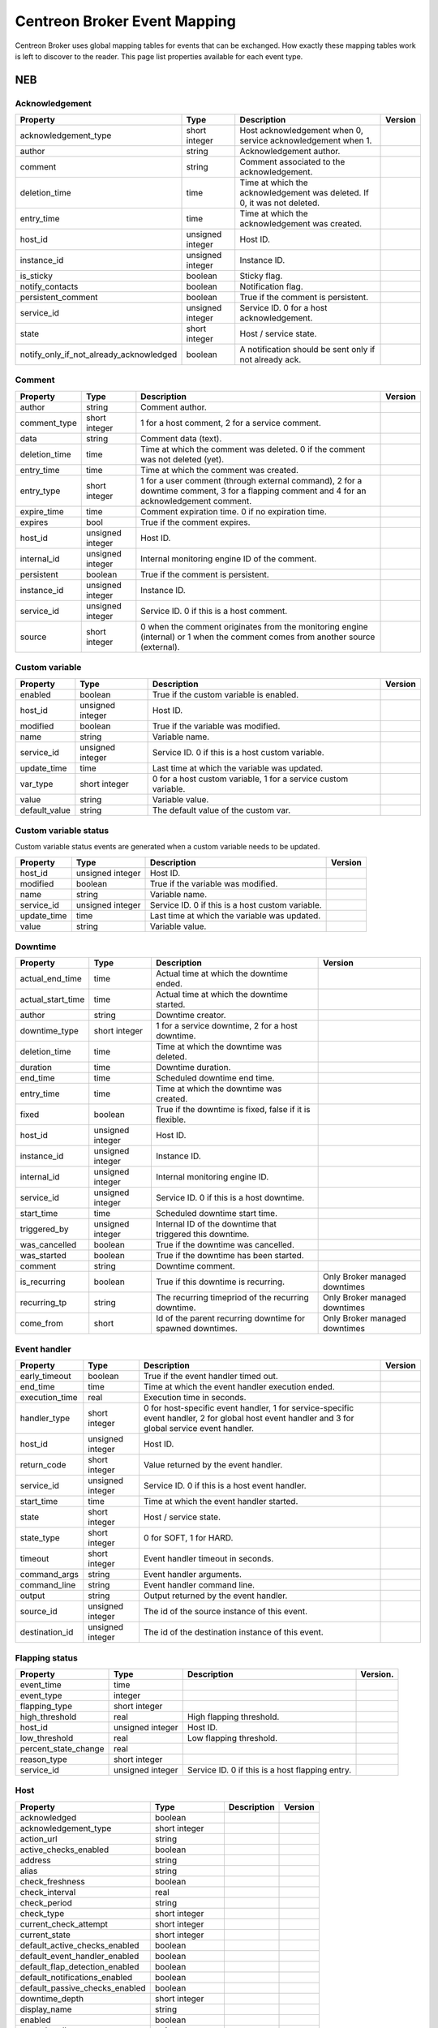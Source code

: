 .. _dev_mapping:

#############################
Centreon Broker Event Mapping
#############################

Centreon Broker uses global mapping tables for events that can be
exchanged. How exactly these mapping tables work is left to discover to
the reader. This page list properties available for each event type.

***
NEB
***

Acknowledgement
===============

======================================== ================ ====================================================== =============
Property                                 Type             Description                                            Version
======================================== ================ ====================================================== =============
acknowledgement_type                     short integer    Host acknowledgement when 0,
                                                          service acknowledgement when 1.
author                                   string           Acknowledgement author.
comment                                  string           Comment associated to the
                                                          acknowledgement.
deletion_time                            time             Time at which the acknowledgement
                                                          was deleted. If 0, it was not
                                                          deleted.
entry_time                               time             Time at which the acknowledgement
                                                          was created.
host_id                                  unsigned integer Host ID.
instance_id                              unsigned integer Instance ID.
is_sticky                                boolean          Sticky flag.
notify_contacts                          boolean          Notification flag.
persistent_comment                       boolean          True if the comment is persistent.
service_id                               unsigned integer Service ID. 0 for a host
                                                          acknowledgement.
state                                    short integer    Host / service state.
notify_only_if_not_already_acknowledged  boolean          A notification should be sent only if not already ack.
======================================== ================ ====================================================== =============

Comment
=======

============== ================ ========================================= =============
Property       Type             Description                               Version
============== ================ ========================================= =============
author         string           Comment author.
comment_type   short integer    1 for a host comment, 2 for a service
                                comment.
data           string           Comment data (text).
deletion_time  time             Time at which the comment was deleted. 0
                                if the comment was not deleted (yet).
entry_time     time             Time at which the comment was created.
entry_type     short integer    1 for a user comment (through external
                                command), 2 for a downtime comment, 3 for
                                a flapping comment and 4 for an
                                acknowledgement comment.
expire_time    time             Comment expiration time. 0 if no
                                expiration time.
expires        bool             True if the comment expires.
host_id        unsigned integer Host ID.
internal_id    unsigned integer Internal monitoring engine ID of the
                                comment.
persistent     boolean          True if the comment is persistent.
instance_id    unsigned integer Instance ID.
service_id     unsigned integer Service ID. 0 if this is a host comment.
source         short integer    0 when the comment originates from the
                                monitoring engine (internal) or 1 when
                                the comment comes from another source
                                (external).
============== ================ ========================================= =============

Custom variable
===============

============== ================ =========================================== =============
Property       Type             Description                                 Version
============== ================ =========================================== =============
enabled        boolean          True if the custom variable is enabled.
host_id        unsigned integer Host ID.
modified       boolean          True if the variable was modified.
name           string           Variable name.
service_id     unsigned integer Service ID. 0 if this is a host custom
                                variable.
update_time    time             Last time at which the variable was
                                updated.
var_type       short integer    0 for a host custom variable, 1 for a
                                service custom variable.
value          string           Variable value.
default_value  string           The default value of the custom var.
============== ================ =========================================== =============

Custom variable status
======================

Custom variable status events are generated when a custom variable needs
to be updated.

============== ================ =========================================== =============
Property       Type             Description                                 Version
============== ================ =========================================== =============
host_id        unsigned integer Host ID.
modified       boolean          True if the variable was modified.
name           string           Variable name.
service_id     unsigned integer Service ID. 0 if this is a host custom
                                variable.
update_time    time             Last time at which the variable was
                                updated.
value          string           Variable value.
============== ================ =========================================== =============

Downtime
========

================= ================ ===================================== =================
Property          Type             Description                           Version
================= ================ ===================================== =================
actual_end_time   time             Actual time at which the downtime
                                   ended.
actual_start_time time             Actual time at which the downtime
                                   started.
author            string           Downtime creator.
downtime_type     short integer    1 for a service downtime, 2 for a
                                   host downtime.
deletion_time     time             Time at which the downtime was
                                   deleted.
duration          time             Downtime duration.
end_time          time             Scheduled downtime end time.
entry_time        time             Time at which the downtime was
                                   created.
fixed             boolean          True if the downtime is fixed, false
                                   if it is flexible.
host_id           unsigned integer Host ID.
instance_id       unsigned integer Instance ID.
internal_id       unsigned integer Internal monitoring engine ID.
service_id        unsigned integer Service ID. 0 if this is a host
                                   downtime.
start_time        time             Scheduled downtime start time.
triggered_by      unsigned integer Internal ID of the downtime that
                                   triggered this downtime.
was_cancelled     boolean          True if the downtime was cancelled.
was_started       boolean          True if the downtime has been
                                   started.
comment           string           Downtime comment.
is_recurring      boolean          True if this downtime is recurring.   Only Broker
                                                                         managed downtimes
recurring_tp      string           The recurring timepriod of the        Only Broker
                                   recurring downtime.                   managed downtimes
come_from         short            Id of the parent recurring downtime   Only Broker
                                   for spawned downtimes.                managed downtimes
================= ================ ===================================== =================

Event handler
=============

============== ================ ======================================== =============
Property       Type             Description                              Version
============== ================ ======================================== =============
early_timeout  boolean          True if the event handler timed out.
end_time       time             Time at which the event handler
                                execution ended.
execution_time real             Execution time in seconds.
handler_type   short integer    0 for host-specific event handler, 1 for
                                service-specific event handler, 2 for
                                global host event handler and 3 for
                                global service event handler.
host_id        unsigned integer Host ID.
return_code    short integer    Value returned by the event handler.
service_id     unsigned integer Service ID. 0 if this is a host event
                                handler.
start_time     time             Time at which the event handler started.
state          short integer    Host / service state.
state_type     short integer    0 for SOFT, 1 for HARD.
timeout        short integer    Event handler timeout in seconds.
command_args   string           Event handler arguments.
command_line   string           Event handler command line.
output         string           Output returned by the event handler.
source_id      unsigned integer The id of the source instance of
                                this event.
destination_id unsigned integer The id of the destination
                                instance of this event.
============== ================ ======================================== =============

Flapping status
===============

==================== ================ ================================== =============
Property             Type             Description                        Version.
==================== ================ ================================== =============
event_time           time
event_type           integer
flapping_type        short integer
high_threshold       real             High flapping threshold.
host_id              unsigned integer Host ID.
low_threshold        real             Low flapping threshold.
percent_state_change real
reason_type          short integer
service_id           unsigned integer Service ID. 0 if this is a host
                                      flapping entry.
==================== ================ ================================== =============

Host
====

============================== ================ ========================= =============
Property                       Type             Description               Version
============================== ================ ========================= =============
acknowledged                   boolean
acknowledgement_type           short integer
action_url                     string
active_checks_enabled          boolean
address                        string
alias                          string
check_freshness                boolean
check_interval                 real
check_period                   string
check_type                     short integer
current_check_attempt          short integer
current_state                  short integer
default_active_checks_enabled  boolean
default_event_handler_enabled  boolean
default_flap_detection_enabled boolean
default_notifications_enabled  boolean
default_passive_checks_enabled boolean
downtime_depth                 short integer
display_name                   string
enabled                        boolean
event_handler                  string
event_handler_enabled          boolean
execution_time                 real
first_notification_delay       real
flap_detection_enabled         boolean
flap_detection_on_down         boolean
flap_detection_on_unreachable  boolean
flap_detection_on_up           boolean
freshness_threshold            real
has_been_checked               boolean
high_flap_threshold            real
host_name                      string
host_id                        unsigned integer
icon_image                     string
icon_image_alt                 string
instance_id                    unsigned integer
is_flapping                    boolean
last_check                     time
last_hard_state                short integer
last_hard_state_change         time
last_notification              time
last_state_change              time
last_time_down                 time
last_time_unreachable          time
last_time_up                   time
last_update                    time
latency                        real
low_flap_threshold             real
max_check_attempts             short integer
next_check                     time
next_notification              time
no_more_notifications          boolean
notes                          string
notes_url                      string
notification_interval          real
notification_number            short integer
notification_period            string
notifications_enabled          boolean
notify_on_down                 boolean
notify_on_downtime             boolean
notify_on_flapping             boolean
notify_on_recovery             boolean
notify_on_unreachable          boolean
obsess_over                    boolean
passive_checks_enabled         boolean
percent_state_change           real
retry_interval                 real
should_be_scheduled            boolean
stalk_on_down                  boolean
stalk_on_unreachable           boolean
stalk_on_up                    boolean
statusmap_image                string
state_type                     short integer
check_command                  string
output                         string
perf_data                      string
retain_nonstatus_information   boolean
retain_status_information      boolean
timezone                       string
============================== ================ ========================= =============

Host check
==========

===================== ================ ================================= =============
Property              Type             Description                       Version
===================== ================ ================================= =============
active_checks_enabled boolean          True if active checks are enabled
                                       on the host.
check_type            short integer
host_id               unsigned integer Host ID.
next_check            time             Time at which the next check is
                                       scheduled.
command_line          string           Check command line.
source_id             unsigned integer The id of the source
                                       instance this event.
destination_id        unsigned integer The id of the destination
                                       instance of this event.
===================== ================ ================================= =============

Host dependency
===============

============================ ================ ========================== =============
Property                     Type             Description                Version
============================ ================ ========================== =============
dependency_period            string
dependent_host_id            unsigned integer
enabled                      boolean
execution_failure_options    string
inherits_parent              boolean
host_id                      unsigned integer
notification_failure_options string
============================ ================ ========================== =============

Host group
==========

============== ================ =========================================== =============
Property       Type             Description                                 Version
============== ================ =========================================== =============
host_group_id  unsigned integer
name           string           Group name.
enabled        boolean          True if the group is enabled, false if it
                                is not (deletion).
poller_id      unsigned integer
============== ================ =========================================== =============

Host group member
=================

============== ================ =========================================== =============
Property       Type             Description                                 Version
============== ================ =========================================== =============
enabled        boolean          True if the membership is enabled, false if
                                it is not (deletion).
group          string           Group name.
instance_id    unsigned integer Instance ID.
host_id        unsigned integer Host ID.
source_id      unsigned integer The id of the source instance this event.
destination_id unsigned integer The id of the destination instance of this
                                event.
============== ================ =========================================== =============

Host parent
===========

============== ================ ============================================= =============
Property       Type             Description                                   Version
============== ================ ============================================= =============
enabled        boolean          True if parenting is enabled, false if it is
                                not (deletion).
child_id       unsigned integer Child host ID.
parent_id      unsigned integer Parent host ID.
============== ================ ============================================= =============

Host status
===========

============================= ================ ========================= =============
Property                      Type             Description               Version
============================= ================ ========================= =============
acknowledged                  boolean
acknowledgement_type          short integer
active_checks_enabled         boolean
check_interval                real
check_period                  string
check_type                    short integer
current_check_attempt         short integer
current_state                 short integer
downtime_depth                short integer
enabled                       boolean
event_handler                 string
event_handler_enabled         boolean
execution_time                real
flap_detection_enabled        boolean
has_been_checked              boolean
host_id                       unsigned integer
is_flapping                   boolean
last_check                    time
last_hard_state               short integer
last_hard_state_change        time
last_notification             time
last_state_change             time
last_time_down                time
last_time_unreachable         time
last_time_up                  time
last_update                   time
latency                       real
max_check_attempts            short integer
next_check                    time
next_host_notification        time
no_more_notifications         boolean
notification_number           short integer
notifications_enabled         boolean
obsess_over                   boolean
passive_checks_enabled        boolean
percent_state_change          real
retry_interval                real
should_be_scheduled           boolean
state_type                    short integer
check_command                 string
output                        string
perf_data                     string
============================= ================ ========================= =============

Instance
========

============== ================ ========================================= =============
Property       Type             Description                               Version
============== ================ ========================================= =============
engine         string           Name of the monitoring engine used on
                                this instance.
id             unsigned integer Instance ID.
name           string           Instance name.
is_running     boolean          Whether or not this instance is running.
pid            unsigned integer Monitoring engine PID.
program_end    time             Time at which the instance shut down.
program_start  time             Time at which the instance started.
version        string           Version of the monitoring engine used on
                                this instance.
============== ================ ========================================= =============

Instance status
===============

============================== ================ ================================ =============
Property                       Type             Description                      Version
============================== ================ ================================ =============
active_host_checks_enabled     boolean          Whether or not active
                                                host checks are globally
                                                enabled.
active_service_checks_enabled  boolean          Whether or not active
                                                service checks are
                                                globally enabled.
check_hosts_freshness          boolean          Whether or not hosts
                                                freshness checking is
                                                globally enabled.
check_services_freshness       boolean          Whether or not services
                                                freshness checking is
                                                globally enabled.
event_handler_enabled          boolean          Whether or not event
                                                handlers are globally
                                                enabled.
flap_detection_enabled         boolean          Whether or not flap
                                                detection is globally
                                                enabled.
id                             unsigned integer Instance ID.
last_alive                     time             Last time the instance
                                                was known alive.
last_command_check             time             Last time a check
                                                command was executed.
notifications_enabled          boolean          Whether or not
                                                notifications are
                                                globally enabled.
obsess_over_hosts              boolean          Whether or not the
                                                monitoring engine should
                                                obsess over hosts.
obsess_over_services           boolean          Whether or not the
                                                monitoring engine should
                                                obsess over services.
passive_host_checks_enabled    boolean          Whether or not passive
                                                host checks are globally
                                                enabled.
passive_service_checks_enabled boolean          Whether or not passive
                                                service checks are
                                                globally enabled.
global_host_event_handler      string           Global host event
                                                handler.
global_service_event_handler   string           Global service event
                                                handler.
============================== ================ ================================ =============

Log entry
=========

==================== ================ =================================== =============
Property             Type             Description                         Version
==================== ================ =================================== =============
c_time               time             Log time.
host_id              unsigned integer Host ID. 0 if log entry does not
                                      refer to a specific host or
                                      service.
host_name            string           Host name. Can be empty if log
                                      entry does not refer to a specific
                                      host or service.
instance_name        string           Instance name.
issue_start_time     time             Issue start time if correlation is
                                      enabled and log entry refers to an
                                      issue.
log_type             short integer    0 for SOFT, 1 for HARD.
msg_type             short integer    0 for SERVICE ALERT (sent on
                                      service state change), 1 for HOST
                                      ALERT (sent on host state change(,
                                      2 for SERVICE NOTIFICATION
                                      (notification sent out for a
                                      service), 3 for HOST NOTIFICATION
                                      (notification sent out for a host),
                                      4 for Warning (Centreon Engine
                                      warning), 5 for EXTERNAL COMMAND
                                      (external command received), 6 for
                                      CURRENT SERVICE STATE (current
                                      state of monitored service, usually
                                      sent at configuration reload), 7
                                      for CURRENT HOST STATE (current
                                      state of monitored host, usually
                                      sent at configuration reload), 8
                                      for INITIAL SERVICE STATE (initial
                                      state of service, after retention
                                      processing, sent at process start),
                                      9 for INITIAL HOST STATE (initial
                                      state of monitored host, after
                                      retention processing, sent at
                                      process start), 10 for
                                      ACKNOWLEDGE_SVC_PROBLEM external
                                      command (special case of EXTERNAL
                                      COMMAND for service
                                      acknowledgement), 11 for
                                      ACKNOWLEDGE_HOST_PROBLEM external
                                      command (special case of EXTERNAL
                                      COMMAND for host acknowledgement).
notification_cmd     string           Notification command.
notification_contact string           Notification contact.
retry                integer          Current check attempt.
service_description  string           Service description. Empty if log
                                      entry does not refer to a specific
                                      service.
service_id           unsigned integer Service ID. 0 if log entry does
                                      not refer to a specific service.
status               short integer    Host / service status.
output               string           Output.
==================== ================ =================================== =============

Module
======

Module events are generated when Centreon Broker modules get loaded or
unloaded.

================ ================ ====================================== =============
Property         Type             Description                            Version
================ ================ ====================================== =============
args             string           Module arguments.
enabled          boolean          Whether or not this module is enabled.
filename         string           Path to the module file.
instance_id      unsigned integer Instance ID.
loaded           boolean          Whether or not this module is loaded.
should_be_loaded boolean          Whether or not this module should be
                                  (should have been) loaded.
================ ================ ====================================== =============

Service
=======

============================== ================ ================================ =============
Property                       Type             Description                      Version
============================== ================ ================================ =============
acknowledged                   boolean
acknowledgement_type           short integer
action_url                     string
active_checks_enabled          boolean
check_freshness                boolean
check_interval                 real
check_period                   string
check_type                     short integer
current_check_attempt          short integer
current_state                  short integer
default_active_checks_enabled  boolean
default_event_handler_enabled  boolean
default_flap_detection_enabled boolean
default_notifications_enabled  boolean
default_passive_checks_enabled boolean
dowtine_depth                  short integer
display_name                   string
enabled                        boolean
event_handler                  string
event_handler_enabled          boolean
execution_time                 real
first_notification_delay       real
flap_detection_enabled         boolean
flap_detection_on_critical     boolean
flap_detection_on_ok           boolean
flap_detection_on_unknown      boolean
flap_detection_on_warning      boolean
freshness_threshold            real
has_been_checked               boolean
high_flap_threshold            real
host_id                        unsigned integer
host_name                      string
icon_image                     string
icon_image_alt                 string
service_id                     unsigned integer
is_flapping                    boolean
is_volatile                    boolean
last_check                     time
last_hard_state                short integer
last_hard_state_change         time
last_notification              time
last_state_change              time
last_time_critical             time
last_time_ok                   time
last_time_unknown              time
last_time_warning              time
last_update                    time
latency                        real
low_flap_threshold             real
max_check_attempts             short integer
next_check                     time
next_notification              time
no_more_notifications          boolean
notes                          string
notes_url                      string
notification_interval          real
notification_number            short integer
notification_period            string
notifications_enabled          boolean
notify_on_critical             boolean
notify_on_downtime             boolean
notify_on_flapping             boolean
notify_on_recovery             boolean
notify_on_unknown              boolean
notify_on_warning              boolean
obsess_over                    boolean
passive_checks_enabled         boolean
percent_state_change           real
retry_interval                 real
scheduled_downtime_depth       short integer
service_description            string
should_be_scheduled            boolean
stalk_on_critical              boolean
stalk_on_ok                    boolean
stalk_on_unknown               boolean
stalk_on_warning               boolean
state_type                     short integer
check_command                  string
output                         string
perf_data                      string
retain_nonstatus_information   boolean
retain_status_information      boolean
============================== ================ ================================ =============

Service check
=============

===================== ================ ================================= =============
Property              Type             Description                       Version
===================== ================ ================================= =============
active_checks_enabled boolean          True if active checks are enabled
                                       on the service.
check_type            short
host_id               unsigned integer Host ID.
next_check            time             Time at which the next check is
                                       scheduled.
service_id            unsigned integer Service ID.
command_line          string           Check command line.
===================== ================ ================================= =============

Service dependency
==================

============================ ================ ============================================== =============
Property                     Type             Description                                    Version
============================ ================ ============================================== =============
dependency_period            string
dependent_host_id            unsigned integer
dependent_service_id         unsigned integer
enabled                      boolean
execution_failure_options    string
host_id                      unsigned integer
inherits_parent              boolean
notification_failure_options string
service_id                   unsigned integer
============================ ================ ============================================== =============

Service group
=============

================ ================ ============================================ =============
Property         Type             Description                                  Version
================ ================ ============================================ =============
id               unsigned integer
name             string           Group name.
enabled          enabled          True if the group is enable, false if it is
                                  not (deletion).
poller_id        unsigned integer
================ ================ ============================================ =============

Service group member
====================

=============== ================ ============================================ =============
Property        Type             Description                                  Version
=============== ================ ============================================ =============
id              unsigned integer
host_id         unsigned integer
service_id      unsigned integer
enabled         enabled          True if the group is enable, false if it is
                                 not (deletion).
group_name      string           Group name.
poller_id       unsigned integer
=============== ================ ============================================ =============

Service status
==============

============================= ================ ============================================= =============
Property                      Type             Description                                   Version
============================= ================ ============================================= =============
acknowledged                  boolean
acknowledgement_type          short integer
active_checks_enabled         boolean
check_interval                real
check_period                  string
check_type                    short integer
current_check_attempt         short integer
current_state                 short integer
downtime_depth                short integer
enabled                       boolean
event_handler                 string
event_handler_enabled         boolean
execution_time                real
flap_detection_enabled        boolean
has_been_checked              boolean
host_id                       unsigned integer
host_name                     string
is_flapping                   boolean
last_check                    time
last_hard_state               short integer
last_hard_state_change        time
last_notification             time
last_state_change             time
last_time_critical            time
last_time_ok                  time
last_time_unknown             time
last_time_warning             time
last_update                   time
latency                       real
max_check_attempts            short integer
modified_attributes           unsigned integer
next_check                    time
next_notification             time
no_more_notifications         boolean
notification_number           short integer
notifications_enabled         boolean
obsess_over                   boolean
passive_checks_enabled        boolean
percent_state_change          real
retry_interval                real
service_description           string
service_id                    unsigned integer
should_be_scheduled           boolean
state_type                    short integer
check_command                 string
output                        string
perf_data                     string
============================= ================ ============================================= =============

Instance configuration
======================

=============== ================ ============================================ =============
Property        Type             Description                                  Version
=============== ================ ============================================ =============
loaded          boolean          True if the instance loaded successfully.
poller_id       unsigned integer ID of the poller which received a
                                 configuration update request (reload).
=============== ================ ============================================ =============

*******
Storage
*******

Metric
======

This event is generated by a Storage endpoint to notify that a RRD
metric graph should be updated.

============== ================ ======================================== =============
Property       Type             Description                              Version
============== ================ ======================================== =============
ctime          time             Time at which the metric value was
                                generated.
interval       unsigned integer Normal service check interval in
                                seconds.
metric_id      unsigned integer Metric ID (from the metrics table).
name           string           Metric name.
rrd_len        integer          RRD retention length in seconds.
value          real             Metric value.
value_type     short integer    Metric type (1 = counter, 2 = derive,
                                3 = absolute, other = gauge).
is_for_rebuild boolean          Set to true when a graph is being
                                rebuild (see the rebuild event).
host_id        unsigned integer The id of the host this metric is        Since 3.0.0
                                attached to.
service_id     unsigned integer The id of the service this metric is     Since 3.0.0
                                attached to.
============== ================ ======================================== =============

Rebuild
=======

Rebuild events are generated when a Storage endpoint detects that some
graph should be rebuild. It first sends a rebuild start event
(end = false), then metric values (metric event with is_for_rebuild set
to true) and finally a rebuild end event (end = true).

============== ================ ============================================== =============
Property       Type             Description                                    Version
============== ================ ============================================== =============
end            boolean          End flag. Set to true if rebuild is starting,
                                false if it is ending.
id             unsigned integer ID of metric to rebuild if is_index is false,
                                or ID of index to rebuild (status graph) if
                                is_index is true.
is_index       boolean          Index flag. Rebuild index (status) if true,
                                rebuild metric if false.
============== ================ ============================================== =============

Remove graph
============

A Storage endpoint generates a remove graph event when some graph must
be deleted.

============== ================ ============================================== =============
Property       Type             Description                                    Version
============== ================ ============================================== =============
id             unsigned integer Index ID (is_index = true) or metric ID
                                (is_index = false) to remove.
is_index       boolean          Index flag. If true, a index (status) graph
                                will be deleted. If false, a metric graph will
                                be deleted.
============== ================ ============================================== =============

Status
======

============== ================ ======================================== =============
Property       Type             Description                              Version
============== ================ ======================================== =============
ctime          time             Time at which the status was generated.
index_id       unsigned integer Index ID.
interval       unsigned integer Normal service check interval in
                                seconds.
rrd_len        time             RRD retention in seconds.
state          short integer    Service state.
is_for_rebuild boolean          Set to true when a graph is being
                                rebuild (see the rebuild event).
============== ================ ======================================== =============

Metric Mapping
==============

============== ================ ======================================== =============
Property       Type             Description                              Version
============== ================ ======================================== =============
index_id       unsigned integer Index ID.
metric_d       unsigned integer Index ID.
============== ================ ======================================== =============

Index Mapping
=============

================= ================ ======================================== =============
Property          Type             Description                              Version
================= ================ ======================================== =============
index_id          unsigned integer Index ID.
host_id           unsigned integer Index ID.
service_id        unsigned integer Index ID.
================= ================ ======================================== =============

***********
Correlation
***********

Engine state
============

Engine state events are sent when the correlation engine starts or stops.

================= ================ ======================================================= =============
Property          Type             Description                                             Version
================= ================ ======================================================= =============
started           boolean          True if the correlation engine is starting, false if it
                                   is stopping.
================= ================ ======================================================= =============

State
==========

================= ================ ========================================= =============
Property          Type             Description                               Version
================= ================ ========================================= =============
ack_time          time
current_state     integer
end_time          time
host_id           unsigned integer
in_downtime       boolean
service_id        unsigned integer 0 for a host.
start_time        time
================= ================ ========================================= =============

Issue
=====

================= ================ ============================================ =============
Property          Type             Description                                  Version
================= ================ ============================================ =============
ack_time          time
end_time          time
host_id           unsigned integer
service_id        unsigned integer
start_time        time
================= ================ ============================================ =============

Issue parent
============

================= ================ ===================================== =============
Property          Type             Description                           Version
================= ================ ===================================== =============
child_host_id     unsigned integer
child_service_id  unsigned integer
child_start_time  time
end_time          time
parent_host_id    unsigned integer
parent_service_id unsigned integer
parent_start_time time
start_time        time
================= ================ ===================================== =============

Log issue
=========

================= ================ ===================================== =============
Property          Type             Description                           Version
================= ================ ===================================== =============
log_ctime         time
host_id           unsigned integer
service_id        unsigned integer
issue_start_time  time
================= ================ ===================================== =============

****
BBDO
****

Version response
================

=============== ================ =============================================== =============
Property        Type             Description                                     Version
=============== ================ =============================================== =============
bbdo_major      short integer    BBDO protocol major used by the peer sending
                                 this *version_response* packet. The sole
                                 current protocol version is 1.0.0.
bbdo_minor      short integer    BBDO protocol minor used by the peer sending
                                 this *version_response* packet.
bbdo_patch      short integer    BBDO protocol patch used by the peer sending
                                 this *version_response* packet.
extensions      string           Space-separated string of extensions supported
                                 by the peer sending this *version_response*
                                 packet.
=============== ================ =============================================== =============

Ack
===

=================== ================ =============================================== =============
Property            Type             Description                                     Version
=================== ================ =============================================== =============
acknowledged events unsigned integer Number of acknowledged events. Only used by
                                     "smart" clients (i.e able to acknowledge
                                     events).
                                     Not to be used by dumb clients.
=================== ================ =============================================== =============

*******
BAM
*******

BA status event
===============

This event is sent when a BA's status changed.

========================= ================ =============================================== =============
Property                  Type             Description                                     Version
========================= ================ =============================================== =============
ba_id                     unsigned integer The id of the BA.                               Since 2.8.0
                                                                                           (BBDO 1.2.0).
in_downtime               boolean          True of the BA is in downtime.                  Since 2.8.0
                                                                                           (BBDO 1.2.0).
last_state_change         time             The time of the last state change of the BA.    Since 2.8.0
                                                                                           (BBDO 1.2.0).
level_acknowledgement     real             The acknowledgment level of the BA.             Since 2.8.0
                                                                                           (BBDO 1.2.0).
level_downtime            real             The downtime level of the BA.                   Since 2.8.0
                                                                                           (BBDO 1.2.0).
level_nominal             real             The nominal level of the BA.                    Since 2.8.0
                                                                                           (BBDO 1.2.0).
state                     short integer    The state of the BA.                            Since 2.8.0
                                                                                           (BBDO 1.2.0).
state_changed             boolean          True if the state of the BA just changed.       Since 2.8.0
                                                                                           (BBDO 1.2.0).
========================= ================ =============================================== =============

KPI status event
================

This event is sent when a KPI's status changed.

============================ ================ =============================================== =============
Property                     Type             Description                                     Version
============================ ================ =============================================== =============
kpi_id                       unsigned integer The id of the KPI.                              Since 2.8.0
                                                                                              (BBDO 1.2.0).
in_downtime                  bool             True if the KPI is in downtime.
level_acknowledgement_hard   real             The hard acknowledgement level of the KPI.      Since 2.8.0
                                                                                              (BBDO 1.2.0).
level_acknowledgement_soft   real             The soft acknowledgement level of the KPI.      Since 2.8.0
                                                                                              (BBDO 1.2.0).
level_downtime_hard          real             The hard downtime level of the KPI.             Since 2.8.0
                                                                                              (BBDO 1.2.0).
level_downtime_soft          real             The soft downtime level of the KPI.             Since 2.8.0
                                                                                              (BBDO 1.2.0).
level_nominal_hard           real             The hard nominal level of the KPI.              Since 2.8.0
                                                                                              (BBDO 1.2.0).
level_nominal_soft           real             The soft nominal level of the KPI.              Since 2.8.0
                                                                                              (BBDO 1.2.0).
state_hard                   short integer    The hard state of the KPI.                      Since 2.8.0
                                                                                              (BBDO 1.2.0).
state_soft                   short integer    The soft state of the KPI.                      Since 2.8.0
                                                                                              (BBDO 1.2.0).
last_state_change            time             The time of the last state change of the KPI.   Since 2.8.0
                                                                                              (BBDO 1.2.0).
last_impact                  real             The last impact of the KPI.                     Since 2.8.0
                                                                                              (BBDO 1.2.0).
valid                        bool             True if the KPi is valid.
============================ ================ =============================================== =============

Meta service status event
=========================

This event is sent when a meta service's status changed.

============================ ================ =============================================== =============
Property                     Type             Description                                     Version
============================ ================ =============================================== =============
meta_service_id              unsigned integer The id of the meta service.                     Since 2.8.0
                                                                                              (BBDO 1.2.0).
value                        real             The value of the meta service.                  Since 2.8.0
                                                                                              (BBDO 1.2.0).
state_changed                boolean          True if the state just changed.                 Since 2.8.0
                                                                                              (BBDO 1.2.0).
============================ ================ =============================================== =============

BA-event event
==============

This event is sent when a new BA event is opened, or an old one is closed.

============================ ================ =============================================== =============
Property                     Type             Description                                     Version
============================ ================ =============================================== =============
ba_id                        unsigned integer The id of the BA.                               Since 2.8.0
                                                                                              (BBDO 1.2.0).
first_level                  real             The first level of the BA event.                Since 2.8.0
                                                                                              (BBDO 1.2.0).
end_time                     time             The end_time of the event. 0 or (time)-1 for    Since 2.8.0
                                              an opened event.                                (BBDO 1.2.0).
in_downtime                  boolean          True if BA was in downtime during the BA event. Since 2.8.0
                                                                                              (BBDO 1.2.0).
start_time                   time             The start_time of the event.                    Since 2.8.0
                                                                                              (BBDO 1.2.0).
status                       short integer    The status of the BA during the event.          Since 2.8.0
                                                                                              (BBDO 1.2.0).
============================ ================ =============================================== =============

KPI-event event
===============

This event is sent when a new KPI event is opened, or an old one is closed.

============================ ================ =============================================== =============
Property                     Type             Description                                     Version
============================ ================ =============================================== =============
kpi_id                       unsigned integer The id of the KPI.                              Since 2.8.0
                                                                                              (BBDO 1.2.0).
end_time                     time             The end_time of the event. 0 or (time)-1 for    Since 2.8.0
                                              an opened event.                                (BBDO 1.2.0).
impact_level                 integer          The level of the impact.                        Since 2.8.0
                                                                                              (BBDO 1.2.0).
in_downtime                  boolean          True if BA was in downtime during the BA event. Since 2.8.0
                                                                                              (BBDO 1.2.0).
first_output                 string           The first output of the KPI during the event.   Since 2.8.0
                                                                                              (BBDO 1.2.0).
perfdata                     string           The first perfdata of the KPI during the event. Since 2.8.0
                                                                                              (BBDO 1.2.0).
start_time                   time             The start_time of the event.                    Since 2.8.0
                                                                                              (BBDO 1.2.0).
status                       short integer    The status of the BA during the event.          Since 2.8.0
                                                                                              (BBDO 1.2.0).
============================ ================ =============================================== =============

BA duration event event
=======================

This event is sent when a new BA duration event is computed by BAM broker.

============================ ================ =============================================== =============
Property                     Type             Description                                     Version
============================ ================ =============================================== =============
ba_id                        unsigned integer The id of the BA.                               Since 2.8.0
                                                                                              (BBDO 1.2.0).
real_start_time              time             The first level of the BA event.                Since 2.8.0
                                                                                              (BBDO 1.2.0).
end_time                     time             The end_time of the event, in the given         Since 2.8.0
                                              timeperiod.                                     (BBDO 1.2.0).
start_time                   time             The start_time of the event, in the given       Since 2.8.0
                                              timeperiod.                                     (BBDO 1.2.0).
duration                     unsigned integer end_time - start_time.                          Since 2.8.0
                                                                                              (BBDO 1.2.0).
sla_duration                 unsigned integer The duration of the event in the given          Since 2.8.0
                                              timperiod.                                      (BBDO 1.2.0).
timeperiod_is_default        boolean          True if the timeperiod if the default for       Since 2.8.0
                                              this BA.                                        (BBDO 1.2.0).
============================ ================ =============================================== =============

Dimension BA
============

This event is part of the dimension (i.e configuration) dump occuring at
startup and after each BAM configuration reload.

============================ ================ =============================================== =============
Property                     Type             Description                                     Version
============================ ================ =============================================== =============
ba_id                        unsigned integer The id of the BA.                               Since 2.8.0
                                                                                              (BBDO 1.2.0).
ba_name                      string           The name of the BA.                             Since 2.8.0
                                                                                              (BBDO 1.2.0).
ba_description               string           The description of the BA.                      Since 2.8.0
                                                                                              (BBDO 1.2.0).
sla_month_percent_crit       real                                                             Since 2.8.0
                                                                                              (BBDO 1.2.0).
sla_month_percent_warn       real                                                             Since 2.8.0
                                                                                              (BBDO 1.2.0).
sla_month_duration_crit      unsigned integer                                                 Since 2.8.0
                                                                                              (BBDO 1.2.0).
sla_month_duration_warn      unsigned integer                                                 Since 2.8.0
                                                                                              (BBDO 1.2.0).
============================ ================ =============================================== =============

Dimension KPI
=============

This event is part of the dimension (i.e configuration) dump occuring at
startup and after each BAM configuration reload.

============================ ================ =============================================== =============
Property                     Type             Description                                     Version
============================ ================ =============================================== =============
kpi_id                       unsigned integer The id of the KPI.                              Since 2.8.0
                                                                                              (BBDO 1.2.0).
ba_id                        unsigned integer The id of the parent BA of this KPI.            Since 2.8.0
                                                                                              (BBDO 1.2.0).
ba_name                      string           The name of the parent BA of this KPI.          Since 2.8.0
                                                                                              (BBDO 1.2.0).
host_id                      unsigned integer The id of the host associated with this KPI     Since 2.8.0
                                              for service KPI.                                (BBDO 1.2.0).
host_name                    string           The name of the host associated with this KPI   Since 2.8.0
                                              for service KPI.                                (BBDO 1.2.0)
service_id                   unsigned integer The id of the service associated with this KPI  Since 2.8.0
                                              for service KPI.                                (BBDO 1.2.0).
service_description          string           The description of the service associated with  Since 2.8.0
                                              this KPI for service KPI.                       (BBDO 1.2.0).
kpi_ba_id                    unsigned integer The id of the BA associated with this KPI for   Since 2.8.0
                                              BA KPI.                                         (BBDO 1.2.0).
kpi_ba_name                  string           The name of the BA associated with this KPI     Since 2.8.0
                                              for BA KPI.                                     (BBDO 1.2.0).
meta_service_id              unsigned int     The id of the meta-service associated with this Since 2.8.0
                                              KPI for meta-service KPI.                       (BBDO 1.2.0).
meta_service_name            string           The name of the meta-service associated with    Since 2.8.0
                                              this KPI for meta-service KPI.                  (BBDO 1.2.0).
boolean_id                   unsigned int     The id of the boolean expression associated     Since 2.8.0
                                              with this KPI for boolean KPI.                  (BBDO 1.2.0).
boolean_name                 string           The name of the boolean expression              Since 2.8.0
                                              associated with this KPI for boolean KPI.       (BBDO 1.2.0).
impact_warning               real             The impact of a warning state for this KPI.     Since 2.8.0
                                                                                              (BBDO 1.2.0).
impact_critical              real             The impact of a critical state for this KPI.    Since 2.8.0
                                                                                              (BBDO 1.2.0).
impact_unknown               real             The impact of a unknown state for this KPI.     Since 2.8.0
                                                                                              (BBDO 1.2.0).
============================ ================ =============================================== =============

Dimension BA BV relation
========================

This event is part of the dimension (i.e configuration) dump occuring at
startup and after each BAM configuration reload.

============================ ================ =============================================== =============
Property                     Type             Description                                     Version
============================ ================ =============================================== =============
ba_id                        unsigned integer The id of the BA.                               Since 2.8.0
                                                                                              (BBDO 1.2.0).
bv_id                        unsigned integer The id of the BV.                               Since 2.8.0
                                                                                              (BBDO 1.2.0).
============================ ================ =============================================== =============

Dimension BV
============

This event is part of the dimension (i.e configuration) dump occuring at
startup and after each BAM configuration reload.

============================ ================ =============================================== =============
Property                     Type             Description                                     Version
============================ ================ =============================================== =============
bv_id                        unsigned integer The id of the BV.                               Since 2.8.0
                                                                                              (BBDO 1.2.0).
bv_name                      string           The name of the BV.                             Since 2.8.0
                                                                                              (BBDO 1.2.0).
bv_description               string           The description of the BV.                      Since 2.8.0
                                                                                              (BBDO 1.2.0).
============================ ================ =============================================== =============

Dimension table signal
======================

This event is part of the dimension (i.e configuration) dump occuring at
startup and after each BAM configuration reload.

This signal is sent before the dump of all the dimensions, and again at the end of the dump.

============================ ================ =============================================== =============
Property                     Type             Description                                     Version
============================ ================ =============================================== =============
update_started               boolean          True if this is the start of the dump,          Since 2.8.0
                                              false if it's the end.                          (BBD0 1.2.0).
============================ ================ =============================================== =============

Rebuild signal
==============

This event is sent when a rebuild of the event durations and availabilities
is asked to the BAM broker endpoint.

============================ ================ =============================================== =============
Property                     Type             Description                                     Version
============================ ================ =============================================== =============
bas_to_rebuild               string           A string containing the id of all the BAs       Since 2.8.0
                                              to rebuild, separated by a comma and a space    (BBDO 1.2.0).
                                              (i.e "1, 5, 8, 12").
============================ ================ =============================================== =============

Dimension timeperiod
====================

This event is part of the dimension (i.e configuration) dump occuring at
startup and after each BAM configuration reload.

============================ ================ =============================================== =============
Property                     Type             Description                                     Version
============================ ================ =============================================== =============
tp_id                        unsigned integer The id of the timeperiod.                       Since 2.8.0
                                                                                              (BBDO 1.2.0).
name                         string           The name of the timeperiod.                     Since 2.8.0
                                                                                              (BBDO 1.2.0).
monday                       string           The timeperiod rule for this day.               Since 2.8.0
                                                                                              (BBDO 1.2.0).
tuesday                      string           The timeperiod rule for this day.               Since 2.8.0
                                                                                              (BBDO 1.2.0).
wednesday                    string           The timeperiod rule for this day.               Since 2.8.0
                                                                                              (BBDO 1.2.0).
thursday                     string           The timeperiod rule for this day.               Since 2.8.0
                                                                                              (BBDO 1.2.0).
friday                       string           The timeperiod rule for this day.               Since 2.8.0
                                                                                              (BBDO 1.2.0).
saturday                     string           The timeperiod rule for this day.               Since 2.8.0
                                                                                              (BBDO 1.2.0).
sunday                       string           The timeperiod rule for this day.               Since 2.8.0
                                                                                              (BBDO 1.2.0).
============================ ================ =============================================== =============

Dimension BA timeperiod relation
================================

This event is part of the dimension (i.e configuration) dump occuring at
startup and after each BAM configuration reload.

============================ ================ =============================================== =============
Property                     Type             Description                                     Version
============================ ================ =============================================== =============
ba_id                        unsigned integer The id of the BA.                               Since 2.8.0
                                                                                              (BBDO 1.2.0).
timeperiod_id                unsigned integer The id of the timeperiod.                       Since 2.8.0
                                                                                              (BBDO 1.2.0).
is_default                   boolean          True if the timeperiod is the default one for   Since 2.8.0
                                              this BA.                                        (BBDO 1.2.0).
============================ ================ =============================================== =============

Dimension timeperiod exception
==============================

This event is part of the dimension (i.e configuration) dump occuring at
startup and after each BAM configuration reload.

============================ ================ =============================================== =============
Property                     Type             Description                                     Version
============================ ================ =============================================== =============
timeperiod_id                unsigned integer The id of the timeperiod having this exception. Since 2.8.0
daterange                    string           A string containing the date of the range.      Since 2.8.0
timerange                    string           A string containing the time of the range.      Since 2.8.0
                                                                                              (BBDO 1.2.0).
============================ ================ =============================================== =============

Dimension timeperiod exclusion
==============================

This event is part of the dimension (i.e configuration) dump occuring at
startup and after each BAM configuration reload.

============================ ================ =============================================== =============
Property                     Type             Description                                     Version
============================ ================ =============================================== =============
timeperiod_id                unsigned integer The id of the timeperiod having this exclusion. Since 2.8.0
                                                                                              (BBDO 1.2.0).
excluded_timeperiod_id       unsigned integer The id of the excluded timeperiod.              Since 2.8.0
                                                                                              (BBDO 1.2.0).
============================ ================ =============================================== =============

Inherited downtime
==================

============================ ================ =============================================== =============
Property                     Type             Description                                     Version
============================ ================ =============================================== =============
bad_id                       unsigned integer The id of the BA in downtime.
in_downtime                  boolean          True if the BA is in downtime.
============================ ================ =============================================== =============

******
Extcmd
******

Command request
===============

============================ ================ =============================================== =============
Property                     Type             Description                                     Version
============================ ================ =============================================== =============
command                      string           The command request.
endp                         string           The endpoint this command is destined to.
uuid                         string           The uuid of this request.
with_partial_result          boolean          True if the command should be answered
                                              with partial result.
============================ ================ =============================================== =============

Command result
==============

============================ ================ =============================================== =============
Property                     Type             Description                                     Version
============================ ================ =============================================== =============
code                         integer          The return code of this command.
uuid                         string           The uuid of the request this command is the
                                              result of.
msg                          string           The string message of the command result.
============================ ================ =============================================== =============
